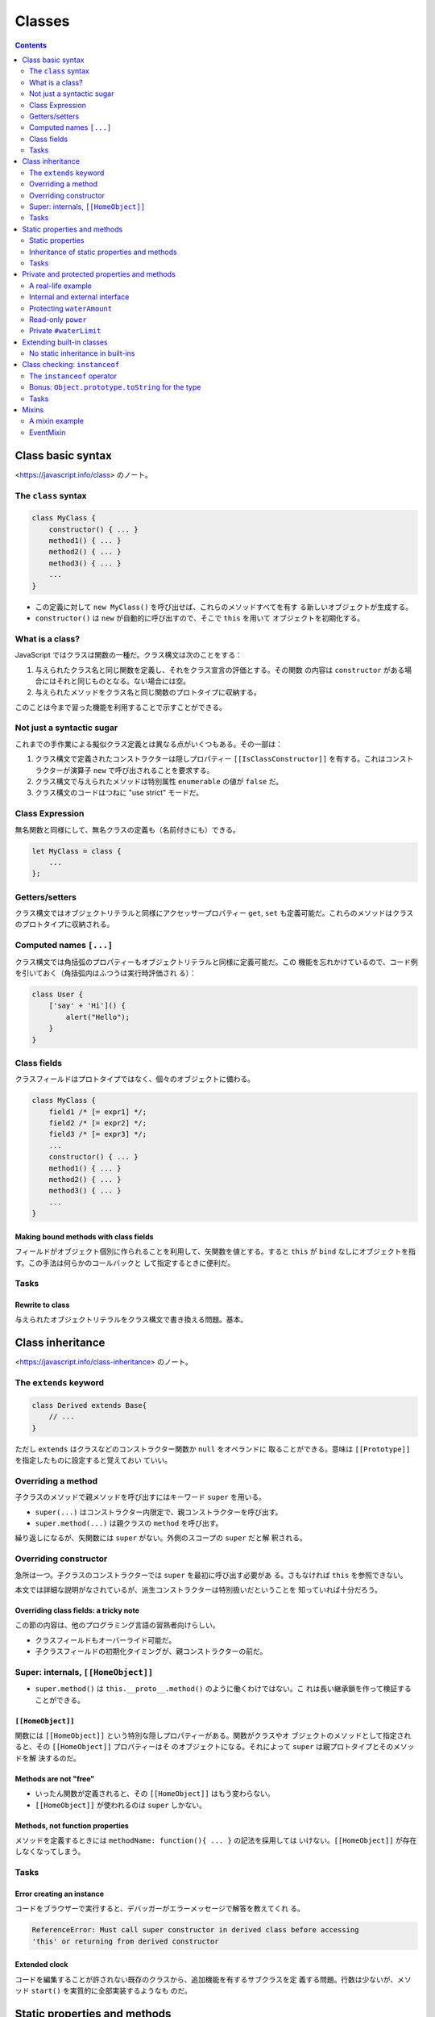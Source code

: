 ======================================================================
Classes
======================================================================

.. contents::
   :depth: 2

Class basic syntax
======================================================================

<https://javascript.info/class> のノート。

The ``class`` syntax
----------------------------------------------------------------------

.. code:: javascript

   class MyClass {
       constructor() { ... }
       method1() { ... }
       method2() { ... }
       method3() { ... }
       ...
   }

* この定義に対して ``new MyClass()`` を呼び出せば、これらのメソッドすべてを有す
  る新しいオブジェクトが生成する。
* ``constructor()`` は ``new`` が自動的に呼び出すので、そこで ``this`` を用いて
  オブジェクトを初期化する。

What is a class?
----------------------------------------------------------------------

JavaScript ではクラスは関数の一種だ。クラス構文は次のことをする：

1. 与えられたクラス名と同じ関数を定義し、それをクラス宣言の評価とする。その関数
   の内容は ``constructor`` がある場合にはそれと同じものとなる。ない場合には空。
2. 与えられたメソッドをクラス名と同じ関数のプロトタイプに収納する。

このことは今まで習った機能を利用することで示すことができる。

Not just a syntactic sugar
----------------------------------------------------------------------

これまでの手作業による擬似クラス定義とは異なる点がいくつもある。その一部は：

1. クラス構文で定義されたコンストラクターは隠しプロパティー
   ``[[IsClassConstructor]]`` を有する。これはコンストラクターが演算子 ``new``
   で呼び出されることを要求する。
2. クラス構文で与えられたメソッドは特別属性 ``enumerable`` の値が ``false`` だ。
3. クラス構文のコードはつねに "use strict" モードだ。

Class Expression
----------------------------------------------------------------------

無名関数と同様にして、無名クラスの定義も（名前付きにも）できる。

.. code:: javascript

   let MyClass = class {
       ...
   };

Getters/setters
----------------------------------------------------------------------

クラス構文ではオブジェクトリテラルと同様にアクセッサープロパティー ``get``,
``set`` も定義可能だ。これらのメソッドはクラスのプロトタイプに収納される。

Computed names ``[...]``
----------------------------------------------------------------------

クラス構文では角括弧のプロパティーもオブジェクトリテラルと同様に定義可能だ。この
機能を忘れかけているので、コード例を引いておく（角括弧内はふつうは実行時評価され
る）：

.. code:: javascript

   class User {
       ['say' + 'Hi']() {
           alert("Hello");
       }
   }

Class fields
----------------------------------------------------------------------

クラスフィールドはプロトタイプではなく、個々のオブジェクトに備わる。

.. code:: javascript

   class MyClass {
       field1 /* [= expr1] */;
       field2 /* [= expr2] */;
       field3 /* [= expr3] */;
       ...
       constructor() { ... }
       method1() { ... }
       method2() { ... }
       method3() { ... }
       ...
   }

Making bound methods with class fields
~~~~~~~~~~~~~~~~~~~~~~~~~~~~~~~~~~~~~~~~~~~~~~~~~~~~~~~~~~~~~~~~~~~~~~

フィールドがオブジェクト個別に作られることを利用して、矢関数を値とする。すると
``this`` が ``bind`` なしにオブジェクトを指す。この手法は何らかのコールバックと
して指定するときに便利だ。

Tasks
----------------------------------------------------------------------

Rewrite to class
~~~~~~~~~~~~~~~~~~~~~~~~~~~~~~~~~~~~~~~~~~~~~~~~~~~~~~~~~~~~~~~~~~~~~~

与えられたオブジェクトリテラルをクラス構文で書き換える問題。基本。

Class inheritance
======================================================================

<https://javascript.info/class-inheritance> のノート。

The ``extends`` keyword
----------------------------------------------------------------------

.. code:: javascript

   class Derived extends Base{
       // ...
   }

ただし ``extends`` はクラスなどのコンストラクター関数か ``null`` をオペランドに
取ることができる。意味は ``[[Prototype]]`` を指定したものに設定すると覚えておい
ていい。

Overriding a method
----------------------------------------------------------------------

子クラスのメソッドで親メソッドを呼び出すにはキーワード ``super`` を用いる。

* ``super(...)`` はコンストラクター内限定で、親コンストラクターを呼び出す。
* ``super.method(...)`` は親クラスの ``method`` を呼び出す。

繰り返しになるが、矢関数には ``super`` がない。外側のスコープの ``super`` だと解
釈される。

Overriding constructor
----------------------------------------------------------------------

急所は一つ。子クラスのコンストラクターでは ``super`` を最初に呼び出す必要があ
る。さもなければ ``this`` を参照できない。

本文では詳細な説明がなされているが、派生コンストラクターは特別扱いだということを
知っていれば十分だろう。

Overriding class fields: a tricky note
~~~~~~~~~~~~~~~~~~~~~~~~~~~~~~~~~~~~~~~~~~~~~~~~~~~~~~~~~~~~~~~~~~~~~~

この節の内容は、他のプログラミング言語の習熟者向けらしい。

* クラスフィールドもオーバーライド可能だ。
* 子クラスフィールドの初期化タイミングが、親コンストラクターの前だ。

Super: internals, ``[[HomeObject]]``
----------------------------------------------------------------------

* ``super.method()`` は ``this.__proto__.method()`` のように働くわけではない。こ
  れは長い継承鎖を作って検証することができる。

``[[HomeObject]]``
~~~~~~~~~~~~~~~~~~~~~~~~~~~~~~~~~~~~~~~~~~~~~~~~~~~~~~~~~~~~~~~~~~~~~~

関数には ``[[HomeObject]]`` という特別な隠しプロパティーがある。関数がクラスやオ
ブジェクトのメソッドとして指定されると、その ``[[HomeObject]]`` プロパティーはそ
のオブジェクトになる。それによって ``super`` は親プロトタイプとそのメソッドを解
決するのだ。

Methods are not "free"
~~~~~~~~~~~~~~~~~~~~~~~~~~~~~~~~~~~~~~~~~~~~~~~~~~~~~~~~~~~~~~~~~~~~~~

* いったん関数が定義されると、その ``[[HomeObject]]`` はもう変わらない。
* ``[[HomeObject]]`` が使われるのは ``super`` しかない。

Methods, not function properties
~~~~~~~~~~~~~~~~~~~~~~~~~~~~~~~~~~~~~~~~~~~~~~~~~~~~~~~~~~~~~~~~~~~~~~

メソッドを定義するときには ``methodName: function(){ ... }`` の記法を採用しては
いけない。``[[HomeObject]]`` が存在しなくなってしまう。

Tasks
----------------------------------------------------------------------

Error creating an instance
~~~~~~~~~~~~~~~~~~~~~~~~~~~~~~~~~~~~~~~~~~~~~~~~~~~~~~~~~~~~~~~~~~~~~~

コードをブラウザーで実行すると、デバッガーがエラーメッセージで解答を教えてくれ
る。

.. code:: text

   ReferenceError: Must call super constructor in derived class before accessing
   'this' or returning from derived constructor

Extended clock
~~~~~~~~~~~~~~~~~~~~~~~~~~~~~~~~~~~~~~~~~~~~~~~~~~~~~~~~~~~~~~~~~~~~~~

コードを編集することが許されない既存のクラスから、追加機能を有するサブクラスを定
義する問題。行数は少ないが、メソッド ``start()`` を実質的に全部実装するようなも
のだ。

Static properties and methods
======================================================================

<https://javascript.info/static-properties-methods> のノート。

クラス自体に割り当てられたメソッドは静的メソッドであると言う。クラス定義内のメ
ソッド定義において、名前の前にキーワード ``static`` を付けるとそれになる。

* 既存のクラスに対して、それ自体にメソッドを付加しても静的メソッドを定義できる。
* 静的メソッドでは ``this`` はクラス自体を指す。これは ``this`` 決定規則どおり
  だ。
* 静的メソッドの用途は他のオブジェクト指向プログラミング言語と同様のようだ。
* 静的メソッドはオブジェクトメソッドのようには呼び出すことはできない。

Static properties
----------------------------------------------------------------------

クラスフィールドの名前の前にキーワード ``static`` を付けると、それは静的プロパ
ティーになる。

* 既存のクラスに対して、それ自体にプロパティーを付加しても静的プロパティーを定義
  できる。

Inheritance of static properties and methods
----------------------------------------------------------------------

親クラスの静的メンバーは小クラスに継承される。

Tasks
----------------------------------------------------------------------

Class extends Object?
~~~~~~~~~~~~~~~~~~~~~~~~~~~~~~~~~~~~~~~~~~~~~~~~~~~~~~~~~~~~~~~~~~~~~~

Python とは違って、明示的に ``extends Object`` して定義されるクラスは ``Object``
の静的メンバーに普通の方法でアクセスできない。

Private and protected properties and methods
======================================================================

<https://javascript.info/private-protected-properties-methods> のノート。

A real-life example
----------------------------------------------------------------------

プログラミングにおけるオブジェクトはコーヒーメーカーのようなものだ。内部の詳細を
隠すためには、保護カバーの代わりに、言語の特別な構文と慣習を使う。

Internal and external interface
----------------------------------------------------------------------

インターフェイスを内部インターフェイスと外部インターフェイスに分類して考える。

内部インターフェースは、オブジェクトが動作するために使われるもので、その細部は互
いに利用し合う。外部インターフェイスを介してオブジェクト機能を使用する。つまり、
オブジェクトを使うために必要なのは、その外部インタフェースを知ることだ。オブジェ
クト利用者は、それが内部でどのように機能しているのかを知らないかもしれない。

他のオブジェクト指向プログラミング言語では public, protected, private の三種のア
クセスレベルが備わっているが、JavaScript には protected に相当するものがない。実
用上はこの概念が有用なので、慣習を設けて乗り切る。

Protecting ``waterAmount``
----------------------------------------------------------------------

* 変数名をアンダーバーから始めることで、それを protected であるかのように見做そ
  う。``waterAmount`` なら ``_waterAmount`` に改名する。
* 外部からは直接アクセスできなくさせたので、外部インターフェイスをアクセッサープ
  ロパティー ``get``, ``set`` の機能を応用するなどして用意する。そのメソッド名を
  オリジナルの変数名に再利用すればいい。

Read-only ``power``
----------------------------------------------------------------------

読み取り専用プロパティーを、アンダーバー変数をラップするアクセッサープロパティー
``get`` だけを定義し、``set`` を定義しないことで表現する。

囲み記事が指摘する事実をすっかり忘れていた。普通のメソッドの形式でアクセッサーを
実装すると引数リストを利用できる。

Private ``#waterLimit``
----------------------------------------------------------------------

プライベートメンバーを ``#`` から始まる名前で定義できる。このようなメンバーに
は、定義したクラスの内部からしかアクセスできない。

* 試したところ、これにアクセスするコードは実行時エラーというより、構文エラーにな
  る。
* 例えば ``#x`` と ``x`` は別の識別子として扱われる。
* プライベートメンバーには角括弧記法ではアクセスできない規則がある。

Extending built-in classes
======================================================================

<https://javascript.info/extend-natives> のノート。

最初の例は注意していないと見落とす。``Array`` のサブクラスにメソッド ``filter``
を呼び出すと戻り値の型もそのサブクラスであるという。これは ``filter`` あるいはそ
の他の類似メソッドが ``Array`` 決め打ちではなく、引数の ``constructor`` を呼び出
すからだ。

逆に、このような配列を返す組み込みメソッドが ``Array`` を返すようにしたい場合
は、サブクラスに特別な静的アクセッサープロパティー ``Symbol.species`` を追加すれ
ばいい。

.. code:: javascript

   class PowerArray extends Array {
       static get [Symbol.species]() {
           return Array;
       }

       //...
   }

上の事情は ``Array`` 以外の組み込みコレクション型とそのサブクラスにも当てはま
る。

No static inheritance in built-ins
----------------------------------------------------------------------

組み込み型同士では静的メソッドは継承されない。ユーザー定義型同士とは異なる。

Class checking: ``instanceof``
======================================================================

<https://javascript.info/instanceof> のノート。

演算子 ``instanceof`` を使うと、あるオブジェクトが特定のクラスのものであるかをテ
ストできる。このテストでは間接的な is-a 関係も考慮される。

The ``instanceof`` operator
----------------------------------------------------------------------

.. code:: javascript

   obj instanceof Class

* ``instanceof`` はプロトタイプ鎖を調べてチェックする。
* 静的メソッド ``Symbol.hasInstance`` を実装して ``instanceof`` のテストを壊すこ
  とも可能。
* ``obj instanceof Class`` は ``Class.prototype.isPrototypeOf(obj)`` と同じこと
  だ。

プロトタイプの鎖が重要なのであって、コンストラクターは ``instanceof`` テストにほ
とんど関係ない。

Bonus: ``Object.prototype.toString`` for the type
----------------------------------------------------------------------

メソッド ``toString`` が型を判定する機能としても有用であることを述べている。型の
名前が文字列で返ってくることが大きい。

``Symbol.toStringTag``
~~~~~~~~~~~~~~~~~~~~~~~~~~~~~~~~~~~~~~~~~~~~~~~~~~~~~~~~~~~~~~~~~~~~~~

メソッド ``toString`` の動作を、特別なオブジェクトプロパティー
``Symbol.toStringTag`` を使用してカスタマイズすることができる。出力文字列
``[object XXXX]`` の ``XXXX`` 部分を指定する。

環境固有のオブジェクトのほとんどは、これを採用している。

Tasks
----------------------------------------------------------------------

Strange ``instanceof``
~~~~~~~~~~~~~~~~~~~~~~~~~~~~~~~~~~~~~~~~~~~~~~~~~~~~~~~~~~~~~~~~~~~~~~

本文で述べたとおり、``instanceof`` はコンストラクターではなくプロトタイプを重視
する。

Mixins
======================================================================

<https://javascript.info/mixins> のノート。

A mixin example
----------------------------------------------------------------------

Mixin を実装する簡単な方法は、使えるメソッドを持つオブジェクトを作り、それを任意
のクラスのプロトタイプにマージできるようにすることだ。

.. code:: javascript

   let sayHiMixin = {
       // useful methods...
   };

   class User {
       // ...
   }

   Object.assign(User.prototype, sayHiMixin);

あるいは、この手法と ``extends`` による継承機能を併用する。

EventMixin
----------------------------------------------------------------------

任意のクラスなりオブジェクトなりに、イベント関連の関数を簡単に追加できる Mixin
を作ることを考える。

Mixin の仕様：

* ``trigger(name, ...data)``: イベントを発生させる。

  * ``name``: イベントの名前
  * ``data``: イベントのデータ

* ``on(name, handler)``: イベント ``name`` が起こると関数 ``handler`` を呼び出す
  ようにする。
* ``off(name, handler)``: イベント ``name`` の関数 ``handler`` を呼び出さないよ
  うにする。

利用例。メニュー項目が選択されたときにイベント ``"select"`` を生成し、他のオブ
ジェクトは、そのイベントに反応するハンドラーを割り当てることができる。

.. code:: javascript

   class Menu {
       choose(value) {
           this.trigger("select", value);
       }
   }

   Object.assign(Menu.prototype, eventMixin);

メニューの選択に反応するコードが必要な場合は ``menu.on`` でそれを listen するこ
とができる。

.. code:: javascript

   menu.on("select", value => alert(`Value selected: ${value}`));

.. code:: javascript

   menu.choose("123");

このような動作をクラスに追加することが、継承の連鎖を邪魔することなくできる。

